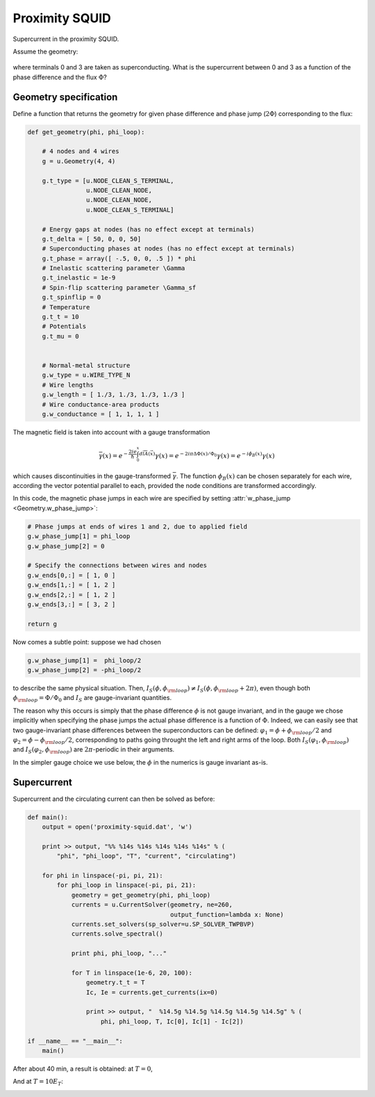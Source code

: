 .. index:: SQUID, magnetic field, loop, magnetic flux

***************
Proximity SQUID
***************

Supercurrent in the proximity SQUID.

Assume the geometry:

    .. aafig::
    
                -------
               /       \
        0-----1   Phi   2-----3
               \       /
                -------
    
where terminals 0 and 3 are taken as superconducting.  What is the
supercurrent between 0 and 3 as a function of the phase difference and
the flux :math:`\Phi`?

.. seealso:: `example-proximity-squid.py <_static/scripts/example-proximity-squid.py>`__

Geometry specification
======================

Define a function that returns the geometry for given phase difference 
and phase jump (:math:`2\Phi`) corresponding to the flux:

.. sourcecode:: python

    def get_geometry(phi, phi_loop):

        # 4 nodes and 4 wires
        g = u.Geometry(4, 4)

        g.t_type = [u.NODE_CLEAN_S_TERMINAL,
                    u.NODE_CLEAN_NODE,
                    u.NODE_CLEAN_NODE,
                    u.NODE_CLEAN_S_TERMINAL]

        # Energy gaps at nodes (has no effect except at terminals)
        g.t_delta = [ 50, 0, 0, 50]
        # Superconducting phases at nodes (has no effect except at terminals)
        g.t_phase = array([ -.5, 0, 0, .5 ]) * phi
        # Inelastic scattering parameter \Gamma
        g.t_inelastic = 1e-9
        # Spin-flip scattering parameter \Gamma_sf
        g.t_spinflip = 0
        # Temperature
        g.t_t = 10
        # Potentials
        g.t_mu = 0


        # Normal-metal structure
        g.w_type = u.WIRE_TYPE_N
        # Wire lengths
        g.w_length = [ 1./3, 1./3, 1./3, 1./3 ]
        # Wire conductance-area products
        g.w_conductance = [ 1, 1, 1, 1 ]

The magnetic field is taken into account with a gauge transformation

.. math::

   \bar{\gamma}(x) = e^{-\frac{2ie}{\hbar}\int_0^x d\vec{l} \vec{A}(\vec{x})}\gamma(x) = e^{-2i\pi \Delta\Phi(x)/\Phi_0}\gamma(x) = e^{-i \phi_{B}(x)}\gamma(x)

which causes discontinuities in the gauge-transformed
:math:`\bar\gamma`. The function :math:`\phi_B(x)` can be chosen separately
for each wire, according the vector potential parallel to each, provided
the node conditions are transformed accordingly.

In this code, the magnetic phase jumps in each wire are specified by
setting :attr:`w_phase_jump <Geometry.w_phase_jump>`:

.. sourcecode:: python

        # Phase jumps at ends of wires 1 and 2, due to applied field
        g.w_phase_jump[1] = phi_loop
        g.w_phase_jump[2] = 0

        # Specify the connections between wires and nodes
        g.w_ends[0,:] = [ 1, 0 ]
        g.w_ends[1,:] = [ 1, 2 ]
        g.w_ends[2,:] = [ 1, 2 ]
        g.w_ends[3,:] = [ 3, 2 ]

        return g

Now comes a subtle point: suppose we had chosen

.. sourcecode:: python

        g.w_phase_jump[1] =  phi_loop/2
        g.w_phase_jump[2] = -phi_loop/2

to describe the same physical situation. Then,
:math:`I_S(\phi,\phi_{\rm loop})\ne{}I_S(\phi,\phi_{\rm loop}+2\pi)`,
even though both :math:`\phi_{\rm loop} = \Phi/\Phi_0` and :math:`I_S`
are gauge-invariant quantities.

The reason why this occurs is simply that the phase difference
:math:`\phi` is not gauge invariant, and in the gauge we chose
implicitly when specifying the phase jumps the actual phase difference
is a function of :math:`\Phi`. Indeed, we can easily see that two
gauge-invariant phase differences between the superconductors can be
defined: :math:`\varphi_1=\phi+\phi_{\rm loop}/2` and
:math:`\varphi_2=\phi-\phi_{\rm loop}/2`, corresponding to paths going
throught the left and right arms of the loop.  Both
:math:`I_S(\varphi_1,\phi_{\rm loop})` and
:math:`I_S(\varphi_2,\phi_{\rm loop})` are :math:`2\pi`-periodic in
their arguments.

In the simpler gauge choice we use below, the :math:`\phi` in the
numerics is gauge invariant as-is.

    
Supercurrent
============

Supercurrent and the circulating current can then be solved as before:

.. sourcecode:: python

    def main():
        output = open('proximity-squid.dat', 'w')

        print >> output, "%% %14s %14s %14s %14s %14s" % (
            "phi", "phi_loop", "T", "current", "circulating")

        for phi in linspace(-pi, pi, 21):
            for phi_loop in linspace(-pi, pi, 21):
                geometry = get_geometry(phi, phi_loop)
                currents = u.CurrentSolver(geometry, ne=260,
                                           output_function=lambda x: None)
                currents.set_solvers(sp_solver=u.SP_SOLVER_TWPBVP)
                currents.solve_spectral()

                print phi, phi_loop, "..."

                for T in linspace(1e-6, 20, 100):
                    geometry.t_t = T
                    Ic, Ie = currents.get_currents(ix=0)

                    print >> output, "  %14.5g %14.5g %14.5g %14.5g %14.5g" % (
                        phi, phi_loop, T, Ic[0], Ic[1] - Ic[2])

    if __name__ == "__main__":
        main()

After about 40 min, a result is obtained: at :math:`T = 0`,

.. image:: proximity-squid-I.png

.. image:: proximity-squid-IL.png

And at :math:`T = 10 E_T`:

.. image:: proximity-squid-I-T10.png

.. image:: proximity-squid-IL-T10.png
